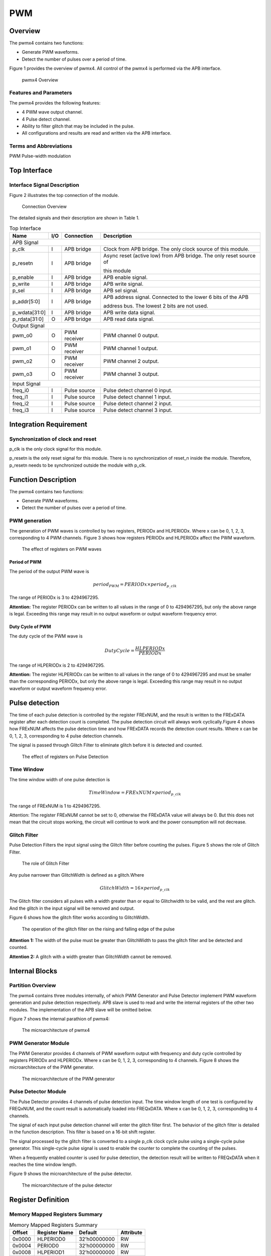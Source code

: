PWM
====

Overview
---------

The pwmx4 contains two functions:

- Generate PWM waveforms.

- Detect the number of pulses over a period of time.

Figure 1 provides the overview of pwmx4. All control of the pwmx4 is performed via the APB interface.

.. figure:: pic/pwmx4-Overview.png
        :alt: pwmx4 Overview

        pwmx4 Overview

Features and Parameters
^^^^^^^^^^^^^^^^^^^^^^^

The pwmx4 provides the following features:

- 4 PWM wave output channel.

- 4 Pulse detect channel.

- Ability to filter glitch that may be included in the pulse.

- All configurations and results are read and written via the APB interface.

Terms and Abbreviations
^^^^^^^^^^^^^^^^^^^^^^^

PWM    Pulse-width modulation

Top Interface
-------------

Interface Signal Description
^^^^^^^^^^^^^^^^^^^^^^^^^^^^

Figure 2 illustrates the top connection of the module.

.. figure:: pic/Connection-Overview.png
        :alt: Connection Overview

        Connection Overview

The detailed signals and their description are shown in Table 1.

.. table:: Top Interface

   +--------------+-----+--------------+-------------------------------------------------------------------+
   | Name         | I/O | Connection   | Description                                                       |
   +==============+=====+==============+===================================================================+
   | APB Signal                                                                                            |
   +--------------+-----+--------------+-------------------------------------------------------------------+
   | p_clk        | I	| APB bridge   | Clock from APB bridge. The only clock source of this module.      |
   +--------------+-----+--------------+-------------------------------------------------------------------+
   | p_resetn     | I	| APB bridge   | Async reset (active low) from APB bridge. The only reset source of|
   |              |     |              +                                                                   +
   |              |     |              | this module                                                       |
   +--------------+-----+--------------+-------------------------------------------------------------------+
   | p_enable	  | I   | APB bridge   | APB enable signal.                                                |
   +--------------+-----+--------------+-------------------------------------------------------------------+
   | p_write	  | I	| APB bridge   | APB write signal.                                                 |
   +--------------+-----+--------------+-------------------------------------------------------------------+
   | p_sel        | I   | APB bridge   | APB sel signal.                                                   |
   +--------------+-----+--------------+-------------------------------------------------------------------+
   | p_addr[5:0]  | I	| APB bridge   | APB address signal. Connected to the lower 6 bits of the APB      |
   |              |     |              +                                                                   +
   |              |     |              | address bus. The lowest 2 bits are not used.                      |
   +--------------+-----+--------------+-------------------------------------------------------------------+
   | p_wdata[31:0]| I	| APB bridge   | APB write data signal.                                            |
   +--------------+-----+--------------+-------------------------------------------------------------------+
   | p_rdata[31:0]| O	| APB bridge   | APB read data signal.                                             |
   +--------------+-----+--------------+-------------------------------------------------------------------+
   | Output Signal                                                                                         |
   +--------------+-----+--------------+-------------------------------------------------------------------+
   | pwm_o0	  | O	| PWM receiver | PWM channel 0 output.                                             |
   +--------------+-----+--------------+-------------------------------------------------------------------+
   | pwm_o1       | O 	| PWM receiver | PWM channel 1 output.                                             |
   +--------------+-----+--------------+-------------------------------------------------------------------+
   | pwm_o2	  | O	| PWM receiver | PWM channel 2 output.                                             |
   +--------------+-----+--------------+-------------------------------------------------------------------+
   | pwm_o3	  | O	| PWM receiver | PWM channel 3 output.                                             |
   +--------------+-----+--------------+-------------------------------------------------------------------+
   | Input Signal                                                                                          |
   +--------------+-----+--------------+-------------------------------------------------------------------+
   | freq_i0      | I	| Pulse source | Pulse detect channel 0 input.                                     |
   +--------------+-----+--------------+-------------------------------------------------------------------+
   | freq_i1      | I	| Pulse source | Pulse detect channel 1 input.                                     |
   +--------------+-----+--------------+-------------------------------------------------------------------+
   | freq_i2	  | I	| Pulse source | Pulse detect channel 2 input.                                     |
   +--------------+-----+--------------+-------------------------------------------------------------------+
   | freq_i3	  | I	| Pulse source | Pulse detect channel 3 input.                                     |
   +--------------+-----+--------------+-------------------------------------------------------------------+

Integration Requirement
-----------------------

Synchronization of clock and reset
^^^^^^^^^^^^^^^^^^^^^^^^^^^^^^^^^^

p_clk is the only clock signal for this module.

p_resetn is the only reset signal for this module. There is no synchronization of reset_n inside the module. Therefore, p_resetn needs to be synchronized outside the module with p_clk.

Function Description
--------------------

The pwmx4 contains two functions:

- Generate PWM waveforms.

- Detect the number of pulses over a period of time.

PWM generation
^^^^^^^^^^^^^^

The generation of PWM waves is controlled by two registers, PERIODx and HLPERIODx. Where x can be 0, 1, 2, 3, corresponding to 4 PWM channels. Figure 3 shows how registers PERIODx and HLPERIODx affect the PWM waveform.

.. figure:: pic/The-effect-of-registers-on-PWM-waves.png
        :alt: The effect of registers on PWM waves

        The effect of registers on PWM waves

Period of PWM
"""""""""""""

The period of the output PWM wave is

.. math::

     \ period_{PWM} = PERIODx \times period_{p\_clk}

The range of PERIODx is 3 to 4294967295.

**Attention:** The register PERIODx can be written to all values in the range of 0 to 4294967295, but only the above range is legal. Exceeding this range may result in no output waveform or output waveform frequency error.

Duty Cycle of PWM
"""""""""""""""""

The duty cycle of the PWM wave is

.. math::

     \ DutyCycle= \dfrac{HLPERIODx}{PERIODx}

The range of HLPERIODx is 2 to 4294967295.

**Attention:** The register HLPERIODx can be written to all values in the range of 0 to 4294967295 and must be smaller than the corresponding PERIODx, but only the above range is legal. Exceeding this range may result in no output waveform or output waveform frequency error.

Pulse detection
---------------

The time of each pulse detection is controlled by the register FRExNUM, and the result is written to the FRExDATA register after each detection count is completed. The pulse detection circuit will always work cyclically.Figure 4 shows how FRExNUM affects the pulse detection time and how FRExDATA records the detection count results. Where x can be 0, 1, 2, 3, corresponding to 4 pulse detection channels.

The signal is passed through Glitch Filter to eliminate glitch before it is detected and counted.

.. figure:: pic/The-effect-of-registers-on-Pulse-Detection.png
        :alt: The effect of registers on Pulse Detection

        The effect of registers on Pulse Detection

Time Window
^^^^^^^^^^^
The time window width of one pulse detection is

.. math::

     \ TimeWindow = FRExNUM \times period_{p\_clk}

The range of FRExNUM is 1 to 4294967295.

Attention: The register FRExNUM cannot be set to 0, otherwise the FRExDATA value will always be 0. But this does not mean that the circuit stops working, the circuit will continue to work and the power consumption will not decrease.

Glitch Filter
^^^^^^^^^^^^^

Pulse Detection Filters the input signal using the Glitch filter before counting the pulses. Figure 5 shows the role of Glitch Filter.

.. figure:: pic/The-role-of-Glitch-Filter.png
        :alt: The role of Glitch Filter

        The role of Glitch Filter

Any pulse narrower than GlitchWidth is defined as a glitch.Where

.. math::

     \ GlitchWidth = 16 \times period_{p\_clk}

The Glitch filter considers all pulses with a width greater than or equal to Glitchwidth to be valid, and the rest are glitch. And the glitch in the input signal will be removed and output.

Figure 6 shows how the glitch filter works according to GlitchWidth.

.. figure:: pic/The-operation-of-the-glitch-filter.png
        :alt: The operation of the glitch filter on the rising and falling edge of the pulse

        The operation of the glitch filter on the rising and falling edge of the pulse

**Attention 1:** The width of the pulse must be greater than GlitchWidth to pass the glitch filter and be detected and counted.

**Attention 2:** A glitch with a width greater than GlitchWidth cannot be removed.

Internal Blocks
---------------

Partition Overview
^^^^^^^^^^^^^^^^^^

The pwmx4 contains three modules internally, of which PWM Generator and Pulse Detector implement PWM waveform generation and pulse detection respectively. APB slave is used to read and write the internal registers of the other two modules. The implementation of the APB slave will be omitted below.

Figure 7 shows the internal parathion of pwmx4:

.. figure:: pic/The-microarchitecture-of-pwmx4.png
        :alt: The microarchitecture of pwmx4

        The microarchitecture of pwmx4

PWM Generator Module
^^^^^^^^^^^^^^^^^^^^

The PWM Generator provides 4 channels of PWM waveform output with frequency and duty cycle controlled by registers PERIODx and HLPERIODx. Where x can be 0, 1, 2, 3, corresponding to 4 channels. Figure 8 shows the microarchitecture of the PWM generator.

.. figure:: pic/The-microarchitecture-of-the-PWM-generator.png
        :alt: The microarchitecture of the PWM generator

        The microarchitecture of the PWM generator

Pulse Detector Module
^^^^^^^^^^^^^^^^^^^^^

The Pulse Detector provides 4 channels of pulse detection input. The time window length of one test is configured by FREQxNUM, and the count result is automatically loaded into FREQxDATA. Where x can be 0, 1, 2, 3, corresponding to 4 channels.

The signal of each input pulse detection channel will enter the glitch filter first. The behavior of the glitch filter is detailed in the function description. This filter is based on a 16-bit shift register.

The signal processed by the glitch filter is converted to a single p_clk clock cycle pulse using a single-cycle pulse generator. This single-cycle pulse signal is used to enable the counter to complete the counting of the pulses.

When a frequently enabled counter is used for pulse detection, the detection result will be written to FREQxDATA when it reaches the time window length.

Figure 9 shows the microarchitecture of the pulse detector.

.. figure:: pic/The-microarchitecture-of-the-pulse-detector.png
        :alt: The microarchitecture of the pulse detector

        The microarchitecture of the pulse detector

Register Definition
-------------------

Memory Mapped Registers Summary
^^^^^^^^^^^^^^^^^^^^^^^^^^^^^^^

.. table:: Memory Mapped Registers Summary

     =======    =============   ============    =========
     Offset     Register Name   Default         Attribute
     =======    =============   ============    =========
     0x0000	HLPERIOD0	32’h00000000	RW
     0x0004	PERIOD0	        32’h00000000	RW
     0x0008	HLPERIOD1	32’h00000000	RW
     0x000C	PERIOD1	        32’h00000000	RW
     0x0010	HLPERIOD2	32’h00000000	RW
     0x0014	PERIOD2	        32’h00000000	RW
     0x0018	HLPERIOD3	32’h00000000	RW
     0x001C	PERIOD3	        32’h00000000	RW
     0x0020	FREQ0NUM	32’h00000000	RW
     0x0024	FERQ0DATA	32’h00000000	RO
     0x0028	FREQ1NUM	32’h00000000	RW
     0x002C	FERQ1DATA	32’h00000000	RO
     0x0030	FREQ2NUM	32’h00000000	RW
     0x0034	FERQ2DATA	32’h00000000	RO
     0x0038	FREQ3NUM	32’h00000000	RW
     0x003C	FERQ3DATA	32’h00000000	RO
     =======    =============   ============    =========

Register Description
^^^^^^^^^^^^^^^^^^^^

HLPERIOD0(0x0000)
"""""""""""""""""

.. table:: HLPERIOD0(0x0000)

     +-----+----------+--------------+----------------------------------------------------------------------------+
     | Bit | Attribute| Default      | Description                                                                |
     +=====+==========+==============+============================================================================+
     | 31:0| RW       | 32’h00000000 | The time that the PWM wave inchannel 0 remains high for one cycle. The     |
     |     |          |              +                                                                            +
     |     |          |              | actual duration is p_clk clock period multiplied by this register value.   |
     +-----+----------+--------------+----------------------------------------------------------------------------+

PERIOD0(0x0004)
"""""""""""""""

.. table:: PERIOD0(0x0004)

     +-----+----------+-------------+-------------------------------------------------------------------+
     | Bit | Attribute| Default     | Description                                                       |
     +=====+==========+=============+===================================================================+
     | 31:0| RW       | 32’h00000000| The PWM wave period of channel 0 based on p_clk. The actual period|
     |     |          |             +                                                                   +
     |     |          |             | is the p_clk period multiplied by this register value.            |
     +-----+----------+-------------+-------------------------------------------------------------------+

HLPERIOD1(0x0008)
"""""""""""""""""

.. table:: HLPERIOD1(0x0008)

     +-----+----------+--------------+------------------------------------------------------------------------+
     | Bit | Attribute| Default      | Description                                                            |
     +=====+==========+==============+========================================================================+
     | 31:0| RW       | 32’h00000000 | The time that the PWM wave in channel 1 remains high for one cycle.The |
     |     |          |              +                                                                        +
     |     |          |              | actual duration is p_clk clock period multiplied by this register value|
     +-----+----------+--------------+------------------------------------------------------------------------+

PERIOD1(0x000C)
"""""""""""""""

.. table:: PERIOD1(0x000C)

     +-----+----------+--------------+------------------------------------------------------------------------+
     | Bit | Attribute| Default      | Description                                                            |
     +=====+==========+==============+========================================================================+
     | 31:0| RW       | 32’h00000000 | The PWM wave period of channel 1 based on p_clk. The actual            |
     |     |          |              +                                                                        +
     |     |          |              | period is the p_clk period multiplied by this register value.          |
     +-----+----------+--------------+------------------------------------------------------------------------+

HLPERIOD2(0x0010)
"""""""""""""""""

.. table:: HLPERIOD2(0x0010)

     +-----+----------+--------------+------------------------------------------------------------------------+
     | Bit | Attribute| Default      | Description                                                            |
     +=====+==========+==============+========================================================================+
     | 31:0| RW       | 32’h00000000 | The time that the PWM wave in channel 2 remains high for one cycle.The |
     |     |          |              +                                                                        +
     |     |          |              | actual duration is p_clk clock period multiplied by this register value|
     +-----+----------+--------------+------------------------------------------------------------------------+

PERIOD2(0x0014)
"""""""""""""""

.. table:: PERIOD2(0x0014)

     +-----+----------+--------------+------------------------------------------------------------------------+
     | Bit | Attribute| Default      | Description                                                            |
     +=====+==========+==============+========================================================================+
     | 31:0| RW       | 32’h00000000 | The PWM wave period of channel 2 based on p_clk. The actual            |
     |     |          |              +                                                                        +
     |     |          |              | period is the p_clk period multiplied by this register value.          |
     +-----+----------+--------------+------------------------------------------------------------------------+

HLPERIOD3(0x0018)
"""""""""""""""""

.. table:: HLPERIOD3(0x0018)

     +-----+----------+--------------+------------------------------------------------------------------------+
     | Bit | Attribute| Default      | Description                                                            |
     +=====+==========+==============+========================================================================+
     | 31:0| RW       | 32’h00000000 | The PWM wave period of channel 2 based on p_clk. The actual            |
     |     |          |              +                                                                        +
     |     |          |              | period is the p_clk period multiplied by this register value.          |
     +-----+----------+--------------+------------------------------------------------------------------------+

PERIOD3(0x001C)
"""""""""""""""

.. table:: PERIOD3(0x001C)

     +-----+----------+--------------+------------------------------------------------------------------------+
     | Bit | Attribute| Default      | Description                                                            |
     +=====+==========+==============+========================================================================+
     | 31:0| RW       | 32’h00000000 | The PWM wave period of channel 3 based on p_clk. The actual            |
     |     |          |              +                                                                        +
     |     |          |              | period is the p_clk period multiplied by this register value.          |
     +-----+----------+--------------+------------------------------------------------------------------------+

FREQ0NUM(0x0020)
""""""""""""""""

.. table:: FREQ0NUM(0x0020)

     +-----+----------+--------------+----------------------------------------------------------------------------+
     | Bit | Attribute| Default      | Description                                                                |
     +=====+==========+==============+============================================================================+
     | 31:0| RW       | 32’h00000000 | The length of time used for the pulse detection channel 0. The actual      |
     |     |          |              +                                                                            +
     |     |          |              | length of time is the value of this register multiplied by the p_clk period|
     +-----+----------+--------------+----------------------------------------------------------------------------+

FEQ0DATA(0x0024)
""""""""""""""""

.. table:: FEQ0DATA(0x0024)

     +-----+----------+--------------+------------------------------------------------------------------------+
     | Bit | Attribute| Default      | Description                                                            |
     +=====+==========+==============+========================================================================+
     | 31:0| RO       | 32’h00000000 | The number of pulses detected by pulse detection channel 0             |
     |     |          |              +                                                                        +
     |     |          |              | within the length of time defined by register FRE0NUM.                 |
     +-----+----------+--------------+------------------------------------------------------------------------+

FREQ1NUM(0x0028)
""""""""""""""""

.. table:: FREQ1NUM(0x0028)

     +-----+----------+--------------+----------------------------------------------------------------------------+
     | Bit | Attribute| Default      | Description                                                                |
     +=====+==========+==============+============================================================================+
     | 31:0| RW       | 32’h00000000 | The length of time used for the pulse detection channel 1. The actual      |
     |     |          |              +                                                                            +
     |     |          |              | length of time is the value of this register multiplied by the p_clk period|
     +-----+----------+--------------+----------------------------------------------------------------------------+

FEQ1DATA(0x002C)
""""""""""""""""

.. table:: FEQ1DATA(0x002C)

     +-----+----------+--------------+------------------------------------------------------------------------+
     | Bit | Attribute| Default      | Description                                                            |
     +=====+==========+==============+========================================================================+
     | 31:0| RO       | 32’h00000000 | The number of pulses detected by pulse detection channel 1             |
     |     |          |              +                                                                        +
     |     |          |              | within the length of time defined by register FRE1NUM.                 |
     +-----+----------+--------------+------------------------------------------------------------------------+

FREQ2NUM(0x0030)
""""""""""""""""

.. table:: FREQ2NUM(0x0030)

     +-----+----------+--------------+----------------------------------------------------------------------------+
     | Bit | Attribute| Default      | Description                                                                |
     +=====+==========+==============+============================================================================+
     | 31:0| RW       | 32’h00000000 | The length of time used for the pulse detection channel 2. The actual      |
     |     |          |              +                                                                            +
     |     |          |              | length of time is the value of this register multiplied by the p_clk period|
     +-----+----------+--------------+----------------------------------------------------------------------------+

FEQ2DATA(0x0034)
""""""""""""""""

.. table:: FEQ2DATA(0x0034)

     +-----+----------+--------------+------------------------------------------------------------------------+
     | Bit | Attribute| Default      | Description                                                            |
     +=====+==========+==============+========================================================================+
     | 31:0| RO       | 32’h00000000 | The number of pulses detected by pulse detection channel 1             |
     |     |          |              +                                                                        +
     |     |          |              | within the length of time defined by register FRE1NUM.                 |
     +-----+----------+--------------+------------------------------------------------------------------------+

FREQ3NUM(0x0038)
""""""""""""""""

.. table:: FREQ3NUM(0x0038)

     +-----+----------+--------------+----------------------------------------------------------------------------+
     | Bit | Attribute| Default      | Description                                                                |
     +=====+==========+==============+============================================================================+
     | 31:0| RW       | 32’h00000000 | The length of time used for the pulse detection channel 3. The actual      |
     |     |          |              +                                                                            +
     |     |          |              | length of time is the value of this register multiplied by the p_clk period|
     +-----+----------+--------------+----------------------------------------------------------------------------+

FEQ3DATA(0x003C)
""""""""""""""""

.. table:: FEQ3DATA(0x003C)

     +-----+----------+--------------+------------------------------------------------------------------------+
     | Bit | Attribute| Default      | Description                                                            |
     +=====+==========+==============+========================================================================+
     | 31:0| RO       | 32’h00000000 | The number of pulses detected by pulse detection channel 3             |
     |     |          |              +                                                                        +
     |     |          |              | within the length of time defined by register FRE3NUM.                 |
     +-----+----------+--------------+------------------------------------------------------------------------+

Software Program Guide
----------------------

The PWM generation and pulse detection functions are independent of each other. The following two sections will explain how to use these two functions.

PWM generation
^^^^^^^^^^^^^^

Reset State
"""""""""""
After reset, the output of the PWM channel is always high.

And the value of PERIODx is 0x00000000.

The value of HLPERIODx is 0x00000000.

Start PWM
"""""""""

The steps to start the PWM waveform output on one channel are as follows:

1.Configure PERIODx. The calculation formula for this value is given in Function Description.

2.Configure HLPERIODx. The calculation formula for this value is given in Function Description.
The PWM wave output does not stop until if is no other operation.

.. figure:: pic/The-effect-of-registers-on-PWM-waves.png
        :alt: The effect of registers on PWM waves

        The effect of registers on PWM waves

Pull High
"""""""""

The steps to stop the PWM wave output and pull the output high are as follows:

1.Configure PERIODx to 0x00000000.

2.Configure HLPERIODx to 0x00000000.

Pull Low
""""""""

The steps to stop the PWM wave output and pull the output low are as follows:

3.Configure HLPERIODx to 0x00000001.

4.Configure PERIODx to 0x00000000.

Example of starting PWM
"""""""""""""""""""""""

Assume that the current p_clk frequency is 100M, that is, its period is 10 ns.

The PWM wave frequency that needs to be output is 10M, that is, its period is 100ns.

The duty cycle required for the PWM wave is 70 percent.

The channel that needs to output the PWM wave is channel 0.

According to the formula given by the function description, you can get a PERIODx value of 10, and a HLPERIODx value of 7.

The steps to start the PWM wave on channel 0 are as follows:

1.Configure PERIODx to 0x0000000a.

2.Configure HLPERIODx to 0x00000007.

.. figure:: pic/An-example-of-generating-a-PWM-wave.png
        :alt: An example of generating a PWM wave

        An example of generating a PWM wave

Pulse detection
^^^^^^^^^^^^^^^

Reset State
"""""""""""

After reset, the value of FERQxNUM is 0x00000000.

The value of FREQxDATA is 0x00000000

Start pulse detection
"""""""""""""""""""""

The steps to start a pulse detection are as follows:

1.Configure FREQxNUM. The calculation formula for this value is given in Function Description.

2.Wait for a while until the test is completed at least once. This time must be long enough to ensure that at least one time window is run after the registers in the module are configured.

3.Reads the value in FREQxDATA, which is the number of pulses detected in a time window.
Pulse detection cannot be turned off. If you need to clear the value in FREQxDATA, you can set FREQxNUM to 0.

An example of starting pulse detection
""""""""""""""""""""""""""""""""""""""

Assume that the current p_clk frequency is 100M, that is, its period is 10 ns.

The time window width required for pulse detection is 1 ms.

Use channel 0 for pulse detection.

According to the formula given by the function description, the value of FREQ0NUM is 100000.

The steps to start a pulse detection are as follows:

1.Configure FREQ0NUM to 0x000186A0.

2.Wait for a while to ensure that the module runs for more than 1 ms after the register is written. For example, you can wait for 1.5ms under normal conditions.

3.Reads the value in FREQ0DATA.

Figure 12 shows the process of this example.

.. figure:: pic/An-example-of-pulse-detection.png
        :alt: An example of pulse detection

        An example of pulse detection

Known Issues and Future Work
----------------------------

TBD
